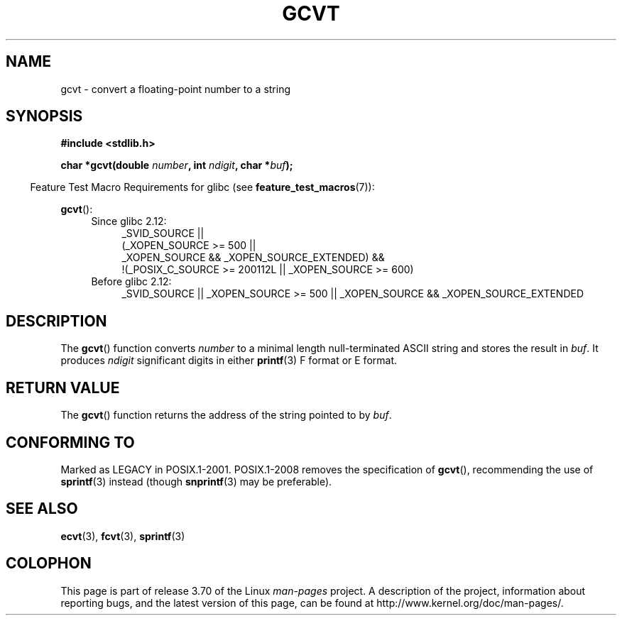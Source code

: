 .\" Copyright 1993 David Metcalfe (david@prism.demon.co.uk)
.\"
.\" %%%LICENSE_START(VERBATIM)
.\" Permission is granted to make and distribute verbatim copies of this
.\" manual provided the copyright notice and this permission notice are
.\" preserved on all copies.
.\"
.\" Permission is granted to copy and distribute modified versions of this
.\" manual under the conditions for verbatim copying, provided that the
.\" entire resulting derived work is distributed under the terms of a
.\" permission notice identical to this one.
.\"
.\" Since the Linux kernel and libraries are constantly changing, this
.\" manual page may be incorrect or out-of-date.  The author(s) assume no
.\" responsibility for errors or omissions, or for damages resulting from
.\" the use of the information contained herein.  The author(s) may not
.\" have taken the same level of care in the production of this manual,
.\" which is licensed free of charge, as they might when working
.\" professionally.
.\"
.\" Formatted or processed versions of this manual, if unaccompanied by
.\" the source, must acknowledge the copyright and authors of this work.
.\" %%%LICENSE_END
.\"
.\" References consulted:
.\"     Linux libc source code
.\"     Lewine's _POSIX Programmer's Guide_ (O'Reilly & Associates, 1991)
.\"     386BSD man pages
.\" Modified Sat Jul 24 19:32:25 1993 by Rik Faith (faith@cs.unc.edu)
.TH GCVT 3 2014-05-28 "" "Linux Programmer's Manual"
.SH NAME
gcvt \- convert a floating-point number to a string
.SH SYNOPSIS
.nf
.B #include <stdlib.h>
.sp
.BI "char *gcvt(double " number ", int " ndigit ", char *" buf );
.fi
.sp
.in -4n
Feature Test Macro Requirements for glibc (see
.BR feature_test_macros (7)):
.in
.sp
.BR gcvt ():
.ad l
.PD 0
.RS 4
.TP 4
Since glibc 2.12:
.nf
_SVID_SOURCE ||
    (_XOPEN_SOURCE\ >=\ 500 ||
        _XOPEN_SOURCE\ &&\ _XOPEN_SOURCE_EXTENDED) &&
    !(_POSIX_C_SOURCE\ >=\ 200112L || _XOPEN_SOURCE\ >=\ 600)
.fi
.TP 4
Before glibc 2.12:
_SVID_SOURCE || _XOPEN_SOURCE\ >=\ 500 ||
_XOPEN_SOURCE && _XOPEN_SOURCE_EXTENDED
.RE
.PD
.ad b
.SH DESCRIPTION
The
.BR gcvt ()
function converts \fInumber\fP to a minimal length null-terminated
ASCII string and stores the result in \fIbuf\fP.
It produces \fIndigit\fP significant digits in either
.BR printf (3)
F format or E format.
.SH RETURN VALUE
The
.BR gcvt ()
function returns the address of the string pointed to
by \fIbuf\fP.
.SH CONFORMING TO
Marked as LEGACY in POSIX.1-2001.
POSIX.1-2008 removes the specification of
.BR gcvt (),
recommending the use of
.BR sprintf (3)
instead (though
.BR snprintf (3)
may be preferable).
.SH SEE ALSO
.BR ecvt (3),
.BR fcvt (3),
.BR sprintf (3)
.SH COLOPHON
This page is part of release 3.70 of the Linux
.I man-pages
project.
A description of the project,
information about reporting bugs,
and the latest version of this page,
can be found at
\%http://www.kernel.org/doc/man\-pages/.
